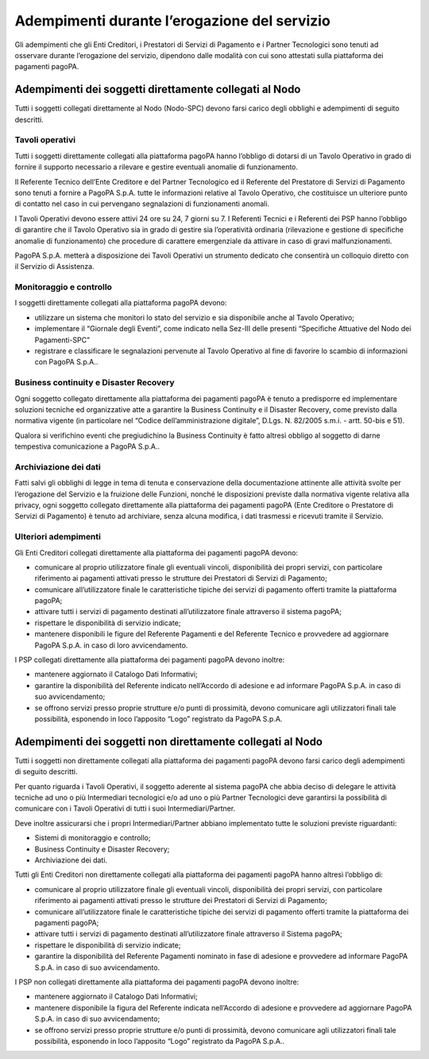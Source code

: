 Adempimenti durante l’erogazione del servizio
=============================================

Gli adempimenti che gli Enti Creditori, i Prestatori di Servizi di
Pagamento e i Partner Tecnologici sono tenuti ad osservare durante
l’erogazione del servizio, dipendono dalle modalità con cui sono
attestati sulla piattaforma dei pagamenti pagoPA.

Adempimenti dei soggetti direttamente collegati al Nodo
-------------------------------------------------------

Tutti i soggetti collegati direttamente al Nodo (Nodo-SPC) devono farsi
carico degli obblighi e adempimenti di seguito descritti.

Tavoli operativi
~~~~~~~~~~~~~~~~

Tutti i soggetti direttamente collegati alla piattaforma pagoPA hanno
l’obbligo di dotarsi di un Tavolo Operativo in grado di fornire il
supporto necessario a rilevare e gestire eventuali anomalie di
funzionamento.

Il Referente Tecnico dell’Ente Creditore e del Partner Tecnologico ed il
Referente del Prestatore di Servizi di Pagamento sono tenuti a fornire a
PagoPA S.p.A. tutte le informazioni relative al Tavolo Operativo, che
costituisce un ulteriore punto di contatto nel caso in cui pervengano
segnalazioni di funzionamenti anomali.

I Tavoli Operativi devono essere attivi 24 ore su 24, 7 giorni su 7. I
Referenti Tecnici e i Referenti dei PSP hanno l’obbligo di garantire che
il Tavolo Operativo sia in grado di gestire sia l’operatività ordinaria
(rilevazione e gestione di specifiche anomalie di funzionamento) che
procedure di carattere emergenziale da attivare in caso di gravi
malfunzionamenti.

PagoPA S.p.A. metterà a disposizione dei Tavoli Operativi un strumento
dedicato che consentirà un colloquio diretto con il Servizio di
Assistenza.

Monitoraggio e controllo
~~~~~~~~~~~~~~~~~~~~~~~~

I soggetti direttamente collegati alla piattaforma pagoPA devono:

-  utilizzare un sistema che monitori lo stato del servizio e sia
   disponibile anche al Tavolo Operativo;
-  implementare il “Giornale degli Eventi”, come indicato nella Sez-III
   delle presenti “Specifiche Attuative del Nodo dei Pagamenti-SPC”
-  registrare e classificare le segnalazioni pervenute al Tavolo
   Operativo al fine di favorire lo scambio di informazioni con PagoPA
   S.p.A..

Business continuity e Disaster Recovery
~~~~~~~~~~~~~~~~~~~~~~~~~~~~~~~~~~~~~~~

Ogni soggetto collegato direttamente alla piattaforma dei pagamenti
pagoPA è tenuto a predisporre ed implementare soluzioni tecniche ed
organizzative atte a garantire la Business Continuity e il Disaster
Recovery, come previsto dalla normativa vigente (in particolare nel
“Codice dell’amministrazione digitale”, D.Lgs. N. 82/2005 s.m.i. - artt.
50-bis e 51).

Qualora si verifichino eventi che pregiudichino la Business Continuity è
fatto altresì obbligo al soggetto di darne tempestiva comunicazione a
PagoPA S.p.A..

Archiviazione dei dati
~~~~~~~~~~~~~~~~~~~~~~

Fatti salvi gli obblighi di legge in tema di tenuta e conservazione
della documentazione attinente alle attività svolte per l’erogazione del
Servizio e la fruizione delle Funzioni, nonché le disposizioni previste
dalla normativa vigente relativa alla privacy, ogni soggetto collegato
direttamente alla piattaforma dei pagamenti pagoPA (Ente Creditore o
Prestatore di Servizi di Pagamento) è tenuto ad archiviare, senza alcuna
modifica, i dati trasmessi e ricevuti tramite il Servizio.

Ulteriori adempimenti
~~~~~~~~~~~~~~~~~~~~~

Gli Enti Creditori collegati direttamente alla piattaforma dei pagamenti
pagoPA devono:

-  comunicare al proprio utilizzatore finale gli eventuali vincoli,
   disponibilità dei propri servizi, con particolare riferimento ai
   pagamenti attivati presso le strutture dei Prestatori di Servizi di
   Pagamento;
-  comunicare all’utilizzatore finale le caratteristiche tipiche dei
   servizi di pagamento offerti tramite la piattaforma pagoPA;
-  attivare tutti i servizi di pagamento destinati all’utilizzatore
   finale attraverso il sistema pagoPA;
-  rispettare le disponibilità di servizio indicate;
-  mantenere disponibili le figure del Referente Pagamenti e del
   Referente Tecnico e provvedere ad aggiornare PagoPA S.p.A. in caso di
   loro avvicendamento.

I PSP collegati direttamente alla piattaforma dei pagamenti pagoPA
devono inoltre:

-  mantenere aggiornato il Catalogo Dati Informativi;
-  garantire la disponibilità del Referente indicato nell’Accordo di
   adesione e ad informare PagoPA S.p.A. in caso di suo avvicendamento;
-  se offrono servizi presso proprie strutture e/o punti di prossimità,
   devono comunicare agli utilizzatori finali tale possibilità,
   esponendo in loco l’apposito “Logo” registrato da PagoPA S.p.A.

Adempimenti dei soggetti non direttamente collegati al Nodo
-----------------------------------------------------------

Tutti i soggetti non direttamente collegati alla piattaforma dei
pagamenti pagoPA devono farsi carico degli adempimenti di seguito
descritti.

Per quanto riguarda i Tavoli Operativi, il soggetto aderente al sistema
pagoPA che abbia deciso di delegare le attività tecniche ad uno o più
Intermediari tecnologici e/o ad uno o più Partner Tecnologici deve
garantirsi la possibilità di comunicare con i Tavoli Operativi di tutti
i suoi Intermediari/Partner.

Deve inoltre assicurarsi che i propri Intermediari/Partner abbiano
implementato tutte le soluzioni previste riguardanti:

-  Sistemi di monitoraggio e controllo;
-  Business Continuity e Disaster Recovery;
-  Archiviazione dei dati.

Tutti gli Enti Creditori non direttamente collegati alla piattaforma dei
pagamenti pagoPA hanno altresì l’obbligo di:

-  comunicare al proprio utilizzatore finale gli eventuali vincoli,
   disponibilità dei propri servizi, con particolare riferimento ai
   pagamenti attivati presso le strutture dei Prestatori di Servizi di
   Pagamento;
-  comunicare all’utilizzatore finale le caratteristiche tipiche dei
   servizi di pagamento offerti tramite la piattaforma dei pagamenti
   pagoPA;
-  attivare tutti i servizi di pagamento destinati all’utilizzatore
   finale attraverso il Sistema pagoPA;
-  rispettare le disponibilità di servizio indicate;
-  garantire la disponibilità del Referente Pagamenti nominato in fase
   di adesione e provvedere ad informare PagoPA S.p.A. in caso di suo
   avvicendamento.

I PSP non collegati direttamente alla piattaforma dei pagamenti pagoPA
devono inoltre:

-  mantenere aggiornato il Catalogo Dati Informativi;
-  mantenere disponibile la figura del Referente indicata nell’Accordo
   di adesione e provvedere ad aggiornare PagoPA S.p.A. in caso di suo
   avvicendamento;
-  se offrono servizi presso proprie strutture e/o punti di prossimità,
   devono comunicare agli utilizzatori finali tale possibilità,
   esponendo in loco l’apposito “Logo” registrato da PagoPA S.p.A..
